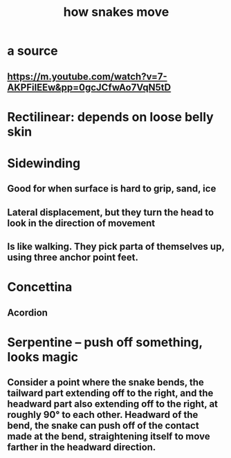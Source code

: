 :PROPERTIES:
:ID:       da215312-ab85-4760-8799-63090c7f48ac
:END:
#+title: how snakes move
* a source
** https://m.youtube.com/watch?v=7-AKPFiIEEw&pp=0gcJCfwAo7VqN5tD
* Rectilinear: depends on loose belly skin
* Sidewinding
** Good for when surface is hard to grip, sand, ice
** Lateral displacement, but they turn the head to look in the direction of movement
** Is like walking. They pick parta of themselves up, using three anchor point feet.
* Concettina
** Acordion
* Serpentine -- push off something, looks magic
** Consider a point where the snake bends, the tailward part extending off to the right, and the headward part also extending off to the right, at roughly 90° to each other. Headward of the bend, the snake can push off of the contact made at the bend, straightening itself to move farther in the headward direction.
